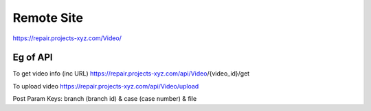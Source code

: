 ###################
Remote Site
###################

https://repair.projects-xyz.com/Video/

*******************
Eg of API
*******************
To get video info (inc URL)
https://repair.projects-xyz.com/api/Video/{video_id}/get

To upload video
https://repair.projects-xyz.com/api/Video/upload

Post Param Keys: branch (branch id) & case (case number) & file
